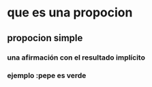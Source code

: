 * que es una propocion
** propocion simple  
***  una afirmación con el resultado implícito
*** ejemplo :pepe es verde
